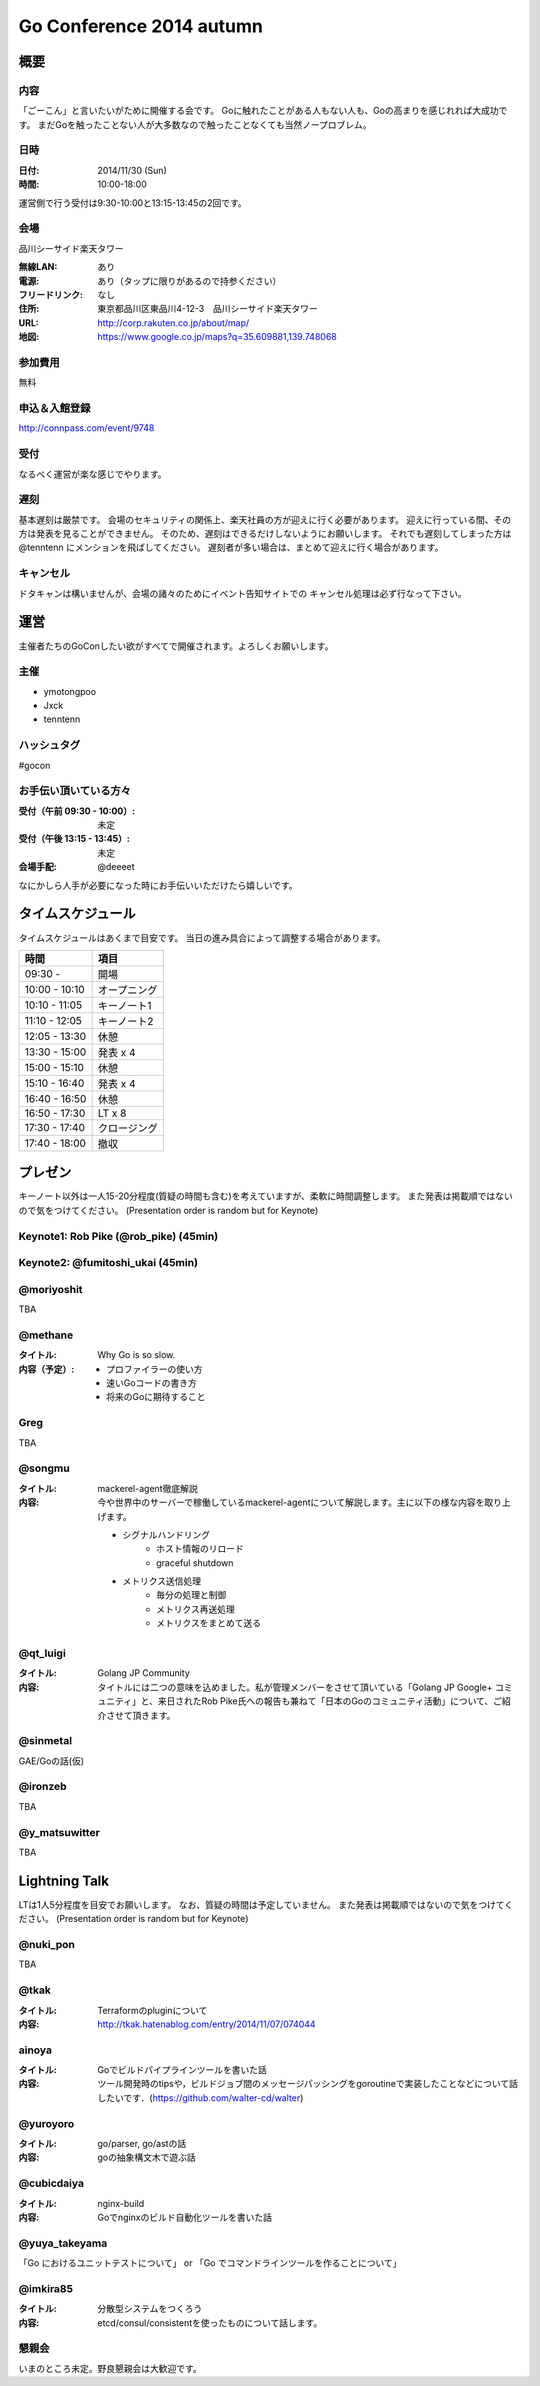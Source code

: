 ===========================
 Go Conference 2014 autumn
===========================

概要
====

内容
----

「ごーこん」と言いたいがために開催する会です。
Goに触れたことがある人もない人も、Goの高まりを感じれれば大成功です。
まだGoを触ったことない人が大多数なので触ったことなくても当然ノープロブレム。

日時
----

:日付: 2014/11/30 (Sun)
:時間: 10:00-18:00

運営側で行う受付は9:30-10:00と13:15-13:45の2回です。

会場
----

品川シーサイド楽天タワー

:無線LAN: あり
:電源: あり（タップに限りがあるので持参ください）
:フリードリンク: なし
:住所: 東京都品川区東品川4-12-3　品川シーサイド楽天タワー
:URL: http://corp.rakuten.co.jp/about/map/
:地図: https://www.google.co.jp/maps?q=35.609881,139.748068

参加費用
--------

無料

申込＆入館登録
--------------

http://connpass.com/event/9748

受付
----

なるべく運営が楽な感じでやります。

遅刻
----

基本遅刻は厳禁です。
会場のセキュリティの関係上、楽天社員の方が迎えに行く必要があります。
迎えに行っている間、その方は発表を見ることができません。
そのため、遅刻はできるだけしないようにお願いします。
それでも遅刻してしまった方は @tenntenn にメンションを飛ばしてください。
遅刻者が多い場合は、まとめて迎えに行く場合があります。

キャンセル
----------

ドタキャンは構いませんが、会場の諸々のためにイベント告知サイトでの
キャンセル処理は必ず行なって下さい。

運営
====

主催者たちのGoConしたい欲がすべてで開催されます。よろしくお願いします。

主催
----

* ymotongpoo
* Jxck
* tenntenn

ハッシュタグ
------------

#gocon

お手伝い頂いている方々
----------------------

:受付（午前 09:30 - 10:00）: 未定
:受付（午後 13:15 - 13:45）: 未定
:会場手配: @deeeet

なにかしら人手が必要になった時にお手伝いいただけたら嬉しいです。

タイムスケジュール
================================

タイムスケジュールはあくまで目安です。
当日の進み具合によって調整する場合があります。

=============== ===============
時間            項目           
=============== ===============
09:30 -         開場
--------------- ---------------
10:00 - 10:10   オープニング   
--------------- ---------------
10:10 - 11:05   キーノート1    
--------------- ---------------
11:10 - 12:05   キーノート2    
--------------- ---------------
12:05 - 13:30   休憩
--------------- ---------------
13:30 - 15:00   発表 x 4
--------------- ---------------
15:00 - 15:10   休憩
--------------- ---------------
15:10 - 16:40   発表 x 4
--------------- ---------------
16:40 - 16:50   休憩
--------------- ---------------
16:50 - 17:30   LT x 8
--------------- ---------------
17:30 - 17:40   クロージング
--------------- ---------------
17:40 - 18:00   撤収
=============== ===============

プレゼン
========

キーノート以外は一人15-20分程度(質疑の時間も含む)を考えていますが、柔軟に時間調整します。
また発表は掲載順ではないので気をつけてください。
(Presentation order is random but for Keynote)

Keynote1: Rob Pike (@rob_pike) (45min)
--------------------------------------------

Keynote2: @fumitoshi_ukai (45min)
--------------------------------------------

@moriyoshit
-----------
TBA

@methane
----------------------------

:タイトル:
 Why Go is so slow.

:内容（予定）:

 * プロファイラーの使い方
 * 速いGoコードの書き方
 * 将来のGoに期待すること

Greg 
----------------------------
TBA

@songmu
----------------------------

:タイトル:
 mackerel-agent徹底解説

:内容:
 今や世界中のサーバーで稼働しているmackerel-agentについて解説します。主に以下の様な内容を取り上げます。

 - シグナルハンドリング
     - ホスト情報のリロード
     - graceful shutdown
 - メトリクス送信処理
     - 毎分の処理と制御
     - メトリクス再送処理
     - メトリクスをまとめて送る

@qt_luigi
------------------------------

:タイトル:
 Golang JP Community

:内容:
 タイトルには二つの意味を込めました。私が管理メンバーをさせて頂いている「Golang JP Google+ コミュニティ」と、来日されたRob Pike氏への報告も兼ねて「日本のGoのコミュニティ活動」について、ご紹介させて頂きます。

@sinmetal
----------------------
GAE/Goの話(仮)

@ironzeb
---------------------
TBA

@y_matsuwitter
--------------
TBA

.. 追記例
.. 
.. @hogehoge
.. ________
.. タイトルや概要、資料へのリンク

Lightning Talk
==============

LTは1人5分程度を目安でお願いします。
なお、質疑の時間は予定していません。
また発表は掲載順ではないので気をつけてください。
(Presentation order is random but for Keynote)

.. 追記例
.. 
.. @hogehoge
.. ________
.. タイトルや概要、資料へのリンク

@nuki_pon
----------------------
TBA

@tkak
----------------------
:タイトル:
 Terraformのpluginについて

:内容:
 http://tkak.hatenablog.com/entry/2014/11/07/074044

ainoya
--------------------------------------------
:タイトル:
 Goでビルドパイプラインツールを書いた話

:内容:
 ツール開発時のtipsや，ビルドジョブ間のメッセージパッシングをgoroutineで実装したことなどについて話したいです．(https://github.com/walter-cd/walter)

@yuroyoro
-------------
:タイトル:
 go/parser, go/astの話

:内容:
 goの抽象構文木で遊ぶ話

@cubicdaiya
------------------------
:タイトル:
 nginx-build

:内容:
 Goでnginxのビルド自動化ツールを書いた話

@yuya_takeyama
----------------------
「Go におけるユニットテストについて」 or 「Go でコマンドラインツールを作ることについて」

@imkira85
--------------------
:タイトル:
 分散型システムをつくろう

:内容:
 etcd/consul/consistentを使ったものについて話します。

懇親会
------

いまのところ未定。野良懇親会は大歓迎です。
